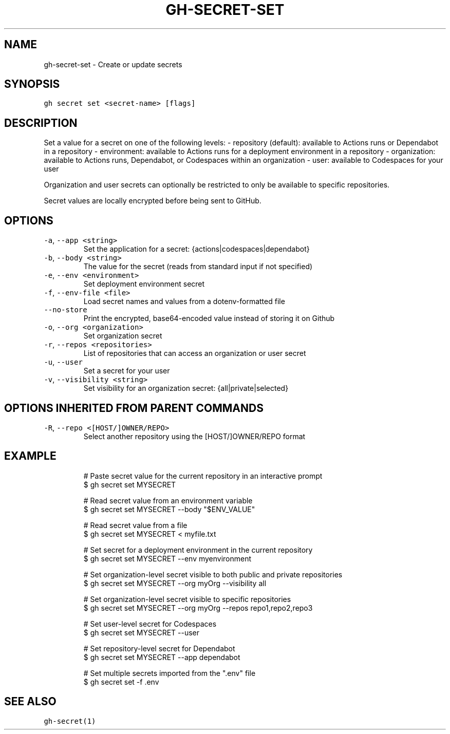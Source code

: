 .nh
.TH "GH-SECRET-SET" "1" "Mar 2023" "GitHub CLI 2.25.1" "GitHub CLI manual"

.SH NAME
.PP
gh-secret-set - Create or update secrets


.SH SYNOPSIS
.PP
\fB\fCgh secret set <secret-name> [flags]\fR


.SH DESCRIPTION
.PP
Set a value for a secret on one of the following levels:
- repository (default): available to Actions runs or Dependabot in a repository
- environment: available to Actions runs for a deployment environment in a repository
- organization: available to Actions runs, Dependabot, or Codespaces within an organization
- user: available to Codespaces for your user

.PP
Organization and user secrets can optionally be restricted to only be available to
specific repositories.

.PP
Secret values are locally encrypted before being sent to GitHub.


.SH OPTIONS
.TP
\fB\fC-a\fR, \fB\fC--app\fR \fB\fC<string>\fR
Set the application for a secret: {actions|codespaces|dependabot}

.TP
\fB\fC-b\fR, \fB\fC--body\fR \fB\fC<string>\fR
The value for the secret (reads from standard input if not specified)

.TP
\fB\fC-e\fR, \fB\fC--env\fR \fB\fC<environment>\fR
Set deployment environment secret

.TP
\fB\fC-f\fR, \fB\fC--env-file\fR \fB\fC<file>\fR
Load secret names and values from a dotenv-formatted file

.TP
\fB\fC--no-store\fR
Print the encrypted, base64-encoded value instead of storing it on Github

.TP
\fB\fC-o\fR, \fB\fC--org\fR \fB\fC<organization>\fR
Set organization secret

.TP
\fB\fC-r\fR, \fB\fC--repos\fR \fB\fC<repositories>\fR
List of repositories that can access an organization or user secret

.TP
\fB\fC-u\fR, \fB\fC--user\fR
Set a secret for your user

.TP
\fB\fC-v\fR, \fB\fC--visibility\fR \fB\fC<string>\fR
Set visibility for an organization secret: {all|private|selected}


.SH OPTIONS INHERITED FROM PARENT COMMANDS
.TP
\fB\fC-R\fR, \fB\fC--repo\fR \fB\fC<[HOST/]OWNER/REPO>\fR
Select another repository using the [HOST/]OWNER/REPO format


.SH EXAMPLE
.PP
.RS

.nf
# Paste secret value for the current repository in an interactive prompt
$ gh secret set MYSECRET

# Read secret value from an environment variable
$ gh secret set MYSECRET --body "$ENV_VALUE"

# Read secret value from a file
$ gh secret set MYSECRET < myfile.txt

# Set secret for a deployment environment in the current repository
$ gh secret set MYSECRET --env myenvironment

# Set organization-level secret visible to both public and private repositories
$ gh secret set MYSECRET --org myOrg --visibility all

# Set organization-level secret visible to specific repositories
$ gh secret set MYSECRET --org myOrg --repos repo1,repo2,repo3

# Set user-level secret for Codespaces
$ gh secret set MYSECRET --user

# Set repository-level secret for Dependabot
$ gh secret set MYSECRET --app dependabot

# Set multiple secrets imported from the ".env" file
$ gh secret set -f .env


.fi
.RE


.SH SEE ALSO
.PP
\fB\fCgh-secret(1)\fR
